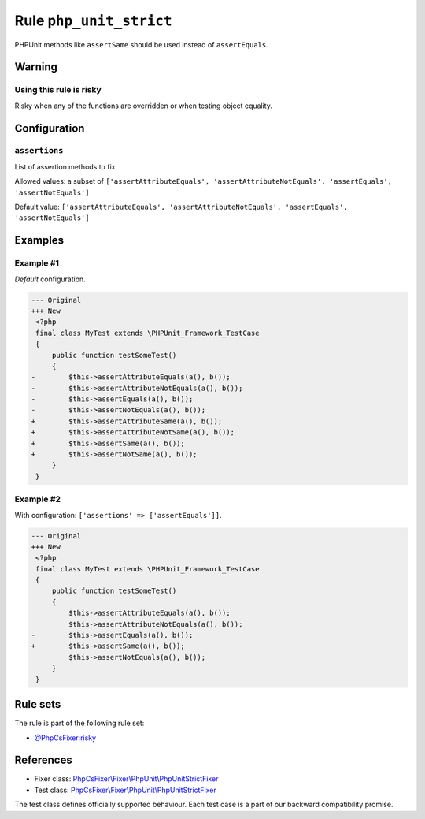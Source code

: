 ========================
Rule ``php_unit_strict``
========================

PHPUnit methods like ``assertSame`` should be used instead of ``assertEquals``.

Warning
-------

Using this rule is risky
~~~~~~~~~~~~~~~~~~~~~~~~

Risky when any of the functions are overridden or when testing object equality.

Configuration
-------------

``assertions``
~~~~~~~~~~~~~~

List of assertion methods to fix.

Allowed values: a subset of ``['assertAttributeEquals', 'assertAttributeNotEquals', 'assertEquals', 'assertNotEquals']``

Default value: ``['assertAttributeEquals', 'assertAttributeNotEquals', 'assertEquals', 'assertNotEquals']``

Examples
--------

Example #1
~~~~~~~~~~

*Default* configuration.

.. code-block:: diff

   --- Original
   +++ New
    <?php
    final class MyTest extends \PHPUnit_Framework_TestCase
    {
        public function testSomeTest()
        {
   -        $this->assertAttributeEquals(a(), b());
   -        $this->assertAttributeNotEquals(a(), b());
   -        $this->assertEquals(a(), b());
   -        $this->assertNotEquals(a(), b());
   +        $this->assertAttributeSame(a(), b());
   +        $this->assertAttributeNotSame(a(), b());
   +        $this->assertSame(a(), b());
   +        $this->assertNotSame(a(), b());
        }
    }

Example #2
~~~~~~~~~~

With configuration: ``['assertions' => ['assertEquals']]``.

.. code-block:: diff

   --- Original
   +++ New
    <?php
    final class MyTest extends \PHPUnit_Framework_TestCase
    {
        public function testSomeTest()
        {
            $this->assertAttributeEquals(a(), b());
            $this->assertAttributeNotEquals(a(), b());
   -        $this->assertEquals(a(), b());
   +        $this->assertSame(a(), b());
            $this->assertNotEquals(a(), b());
        }
    }

Rule sets
---------

The rule is part of the following rule set:

- `@PhpCsFixer:risky <./../../ruleSets/PhpCsFixerRisky.rst>`_

References
----------

- Fixer class: `PhpCsFixer\\Fixer\\PhpUnit\\PhpUnitStrictFixer <./../../../src/Fixer/PhpUnit/PhpUnitStrictFixer.php>`_
- Test class: `PhpCsFixer\\Fixer\\PhpUnit\\PhpUnitStrictFixer <./../../../tests/Fixer/PhpUnit/PhpUnitStrictFixerTest.php>`_

The test class defines officially supported behaviour. Each test case is a part of our backward compatibility promise.
